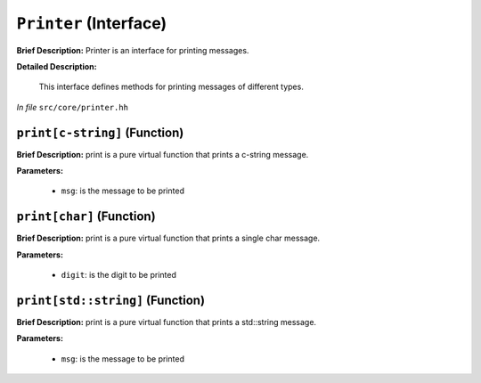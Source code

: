 ``Printer`` (Interface)
=======================

**Brief Description:** Printer is an interface for printing messages.

**Detailed Description:**

    This interface defines methods for printing messages of different types.

*In file* ``src/core/printer.hh``

.. _printer_hh_printc-string:

``print[c-string]`` (Function)
------------------------------

**Brief Description:** print is a pure virtual function that prints a c-string message.

**Parameters:**

    * ``msg``: is the message to be printed


.. _printer_hh_printchar:

``print[char]`` (Function)
--------------------------

**Brief Description:** print is a pure virtual function that prints a single char message.

**Parameters:**

    * ``digit``: is the digit to be printed


.. _printer_hh_printstdstring:

``print[std::string]`` (Function)
---------------------------------

**Brief Description:** print is a pure virtual function that prints a std::string message.

**Parameters:**

    * ``msg``: is the message to be printed


